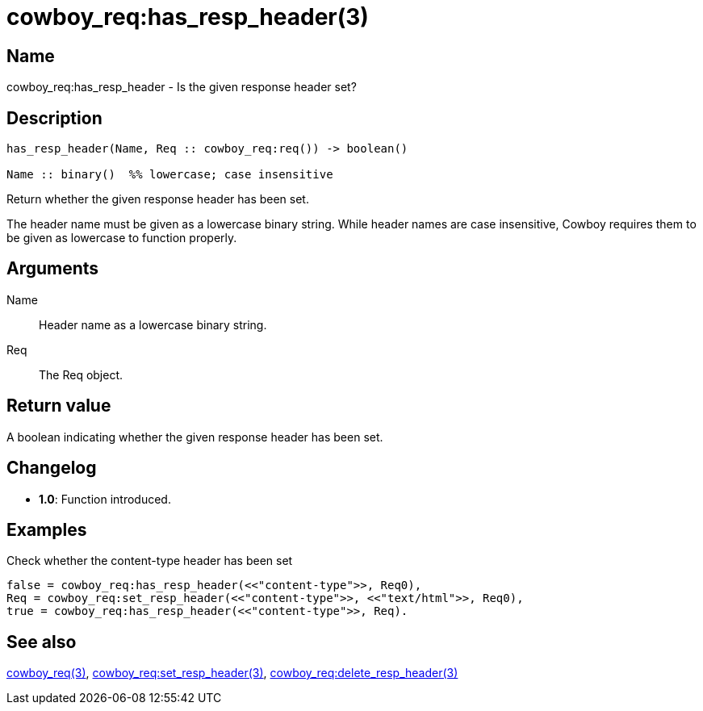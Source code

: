 = cowboy_req:has_resp_header(3)

== Name

cowboy_req:has_resp_header - Is the given response header set?

== Description

[source,erlang]
----
has_resp_header(Name, Req :: cowboy_req:req()) -> boolean()

Name :: binary()  %% lowercase; case insensitive
----

Return whether the given response header has been set.

The header name must be given as a lowercase binary string.
While header names are case insensitive, Cowboy requires them
to be given as lowercase to function properly.

== Arguments

Name::

Header name as a lowercase binary string.

Req::

The Req object.

== Return value

A boolean indicating whether the given response header has been set.

== Changelog

* *1.0*: Function introduced.

== Examples

.Check whether the content-type header has been set
[source,erlang]
----
false = cowboy_req:has_resp_header(<<"content-type">>, Req0),
Req = cowboy_req:set_resp_header(<<"content-type">>, <<"text/html">>, Req0),
true = cowboy_req:has_resp_header(<<"content-type">>, Req).
----

== See also

link:man:cowboy_req(3)[cowboy_req(3)],
link:man:cowboy_req:set_resp_header(3)[cowboy_req:set_resp_header(3)],
link:man:cowboy_req:delete_resp_header(3)[cowboy_req:delete_resp_header(3)]
